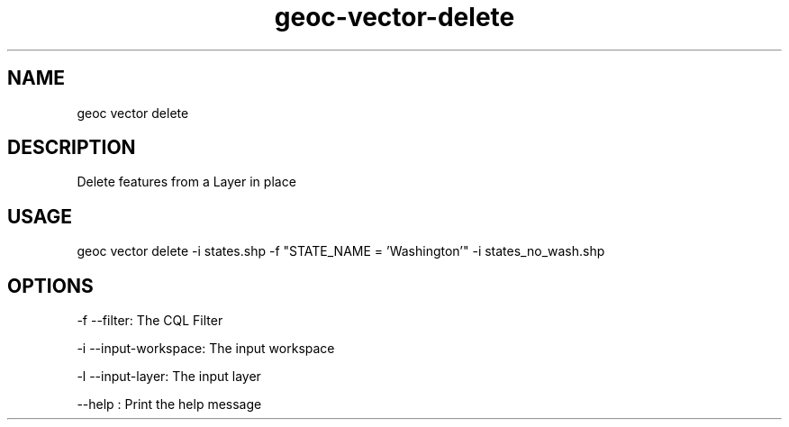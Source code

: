 .TH "geoc-vector-delete" "1" "10 December 2014" "version 0.1"
.SH NAME
geoc vector delete
.SH DESCRIPTION
Delete features from a Layer in place
.SH USAGE
geoc vector delete -i states.shp -f "STATE_NAME = 'Washington'" -i states_no_wash.shp
.SH OPTIONS
-f --filter: The CQL Filter
.PP
-i --input-workspace: The input workspace
.PP
-l --input-layer: The input layer
.PP
--help : Print the help message
.PP
